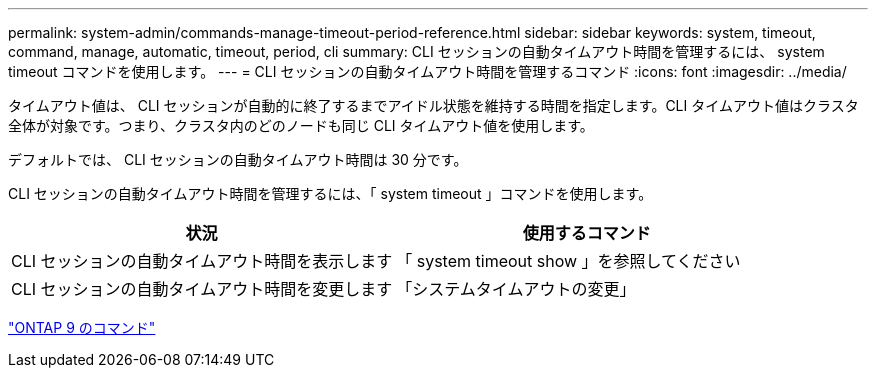 ---
permalink: system-admin/commands-manage-timeout-period-reference.html 
sidebar: sidebar 
keywords: system, timeout, command, manage, automatic, timeout, period, cli 
summary: CLI セッションの自動タイムアウト時間を管理するには、 system timeout コマンドを使用します。 
---
= CLI セッションの自動タイムアウト時間を管理するコマンド
:icons: font
:imagesdir: ../media/


[role="lead"]
タイムアウト値は、 CLI セッションが自動的に終了するまでアイドル状態を維持する時間を指定します。CLI タイムアウト値はクラスタ全体が対象です。つまり、クラスタ内のどのノードも同じ CLI タイムアウト値を使用します。

デフォルトでは、 CLI セッションの自動タイムアウト時間は 30 分です。

CLI セッションの自動タイムアウト時間を管理するには、「 system timeout 」コマンドを使用します。

|===
| 状況 | 使用するコマンド 


 a| 
CLI セッションの自動タイムアウト時間を表示します
 a| 
「 system timeout show 」を参照してください



 a| 
CLI セッションの自動タイムアウト時間を変更します
 a| 
「システムタイムアウトの変更」

|===
http://docs.netapp.com/ontap-9/topic/com.netapp.doc.dot-cm-cmpr/GUID-5CB10C70-AC11-41C0-8C16-B4D0DF916E9B.html["ONTAP 9 のコマンド"]
